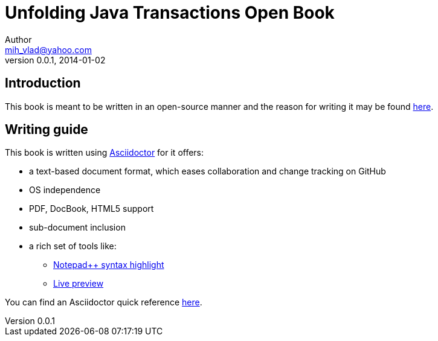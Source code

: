 = Unfolding Java Transactions Open Book
Author <mih_vlad@yahoo.com>
v0.0.1, 2014-01-02

:toc:
:imagesdir: images
:homepage: http://vladmihalcea.wordpress.com/

== Introduction
This book is meant to be written in an open-source manner and the reason for writing it may be found http://vladmihalcea.wordpress.com/2014/01/01/my-open-book-movement/[here].

== Writing guide

This book is written using http://asciidoctor.org/[Asciidoctor] for it offers:

* a text-based document format, which eases collaboration and change tracking on GitHub
* OS independence
* PDF, DocBook, HTML5 support
* sub-document inclusion
* a rich set of tools like:
** https://github.com/edusantana/asciidoc-highlight[Notepad{plus}{plus} syntax highlight]
** http://asciidoctor.org/docs/editing-asciidoc-with-live-preview/[Live preview]

You can find an Asciidoctor quick reference http://asciidoctor.org/docs/asciidoc-syntax-quick-reference/[here].



